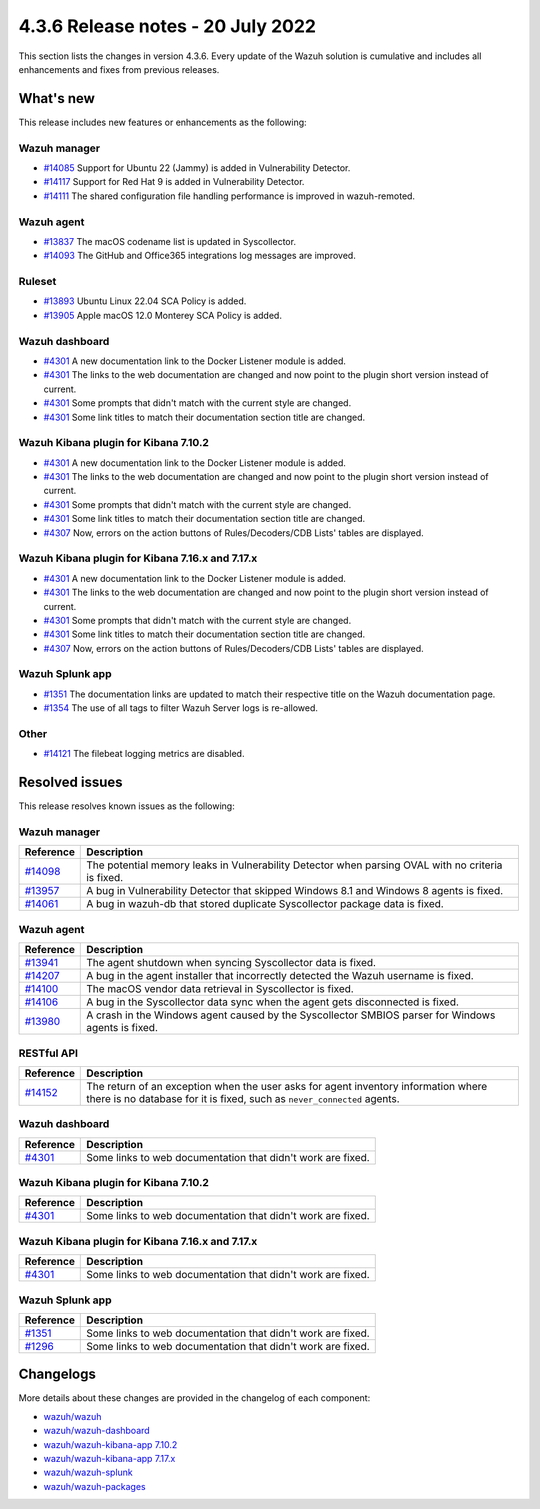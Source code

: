 .. Copyright (C) 2015, Wazuh, Inc.


.. meta::
  :description: Wazuh 4.3.6 has been released. Check out our release notes to discover the changes and additions of this release.


4.3.6 Release notes - 20 July 2022
==================================

This section lists the changes in version 4.3.6. Every update of the Wazuh solution is cumulative and includes all enhancements and fixes from previous releases.


What's new
----------

This release includes new features or enhancements as the following:

Wazuh manager
^^^^^^^^^^^^^
- `#14085 <https://github.com/wazuh/wazuh/pull/14085>`_ Support for Ubuntu 22 (Jammy) is added in Vulnerability Detector.
- `#14117 <https://github.com/wazuh/wazuh/pull/14117>`_ Support for Red Hat 9 is added in Vulnerability Detector.
- `#14111 <https://github.com/wazuh/wazuh/pull/14111>`_ The shared configuration file handling performance is improved in wazuh-remoted.


Wazuh agent
^^^^^^^^^^^
- `#13837 <https://github.com/wazuh/wazuh/pull/13837>`_ The macOS codename list is updated in Syscollector.
- `#14093 <https://github.com/wazuh/wazuh/pull/14093>`_ The GitHub and Office365 integrations log messages are improved.


Ruleset
^^^^^^^
- `#13893 <https://github.com/wazuh/wazuh/pull/13893>`_ Ubuntu Linux 22.04 SCA Policy is added.
- `#13905 <https://github.com/wazuh/wazuh/pull/13905>`_ Apple macOS 12.0 Monterey SCA Policy is added.


Wazuh dashboard
^^^^^^^^^^^^^^^
- `#4301 <https://github.com/wazuh/wazuh-kibana-app/pull/4301>`_ A new documentation link to the Docker Listener module is added.
- `#4301 <https://github.com/wazuh/wazuh-kibana-app/pull/4301>`_ The links to the web documentation are changed and now point to the plugin short version instead of current.
- `#4301 <https://github.com/wazuh/wazuh-kibana-app/pull/4301>`_ Some prompts that didn't match with the current style are changed.
- `#4301 <https://github.com/wazuh/wazuh-kibana-app/pull/4301>`_ Some link titles to match their documentation section title are changed.


Wazuh Kibana plugin for Kibana 7.10.2
^^^^^^^^^^^^^^^^^^^^^^^^^^^^^^^^^^^^^
- `#4301 <https://github.com/wazuh/wazuh-kibana-app/pull/4301>`_ A new documentation link to the Docker Listener module is added.
- `#4301 <https://github.com/wazuh/wazuh-kibana-app/pull/4301>`_ The links to the web documentation are changed and now point to the plugin short version instead of current.
- `#4301 <https://github.com/wazuh/wazuh-kibana-app/pull/4301>`_ Some prompts that didn't match with the current style are changed.
- `#4301 <https://github.com/wazuh/wazuh-kibana-app/pull/4301>`_ Some link titles to match their documentation section title are changed.
- `#4307 <https://github.com/wazuh/wazuh-kibana-app/pull/4307>`_ Now, errors on the action buttons of Rules/Decoders/CDB Lists' tables are displayed.


Wazuh Kibana plugin for Kibana 7.16.x and 7.17.x
^^^^^^^^^^^^^^^^^^^^^^^^^^^^^^^^^^^^^^^^^^^^^^^^
- `#4301 <https://github.com/wazuh/wazuh-kibana-app/pull/4301>`_ A new documentation link to the Docker Listener module is added.
- `#4301 <https://github.com/wazuh/wazuh-kibana-app/pull/4301>`_ The links to the web documentation are changed and now point to the plugin short version instead of current.
- `#4301 <https://github.com/wazuh/wazuh-kibana-app/pull/4301>`_ Some prompts that didn't match with the current style are changed.
- `#4301 <https://github.com/wazuh/wazuh-kibana-app/pull/4301>`_ Some link titles to match their documentation section title are changed.
- `#4307 <https://github.com/wazuh/wazuh-kibana-app/pull/4307>`_ Now, errors on the action buttons of Rules/Decoders/CDB Lists' tables are displayed.


Wazuh Splunk app
^^^^^^^^^^^^^^^^
- `#1351 <https://github.com/wazuh/wazuh-splunk/pull/1351>`_ The documentation links are updated to match their respective title on the Wazuh documentation page.
- `#1354 <https://github.com/wazuh/wazuh-splunk/pull/1354>`_ The use of all tags to filter Wazuh Server logs is re-allowed.


Other
^^^^^
- `#14121 <https://github.com/wazuh/wazuh/pull/14121>`_ The filebeat logging metrics are disabled.


Resolved issues
---------------

This release resolves known issues as the following: 


Wazuh manager
^^^^^^^^^^^^^

==============================================================    =============
Reference                                                         Description
==============================================================    =============
`#14098 <https://github.com/wazuh/wazuh/pull/14098>`_             The potential memory leaks in Vulnerability Detector when parsing OVAL with no criteria is fixed.
`#13957 <https://github.com/wazuh/wazuh/pull/13957>`_             A bug in Vulnerability Detector that skipped Windows 8.1 and Windows 8 agents is fixed.
`#14061 <https://github.com/wazuh/wazuh/pull/14061>`_             A bug in wazuh-db that stored duplicate Syscollector package data is fixed.
==============================================================    =============


Wazuh agent
^^^^^^^^^^^

==============================================================    =============
Reference                                                         Description
==============================================================    =============
`#13941 <https://github.com/wazuh/wazuh/pull/13941>`_             The agent shutdown when syncing Syscollector data is fixed.
`#14207 <https://github.com/wazuh/wazuh/pull/14207>`_             A bug in the agent installer that incorrectly detected the Wazuh username is fixed.
`#14100 <https://github.com/wazuh/wazuh/pull/14100>`_             The macOS vendor data retrieval in Syscollector is fixed.
`#14106 <https://github.com/wazuh/wazuh/pull/14106>`_             A bug in the Syscollector data sync when the agent gets disconnected is fixed.
`#13980 <https://github.com/wazuh/wazuh/pull/13980>`_             A crash in the Windows agent caused by the Syscollector SMBIOS parser for Windows agents is fixed.
==============================================================    =============


RESTful API
^^^^^^^^^^^

==============================================================    =============
Reference                                                         Description
==============================================================    =============
`#14152 <https://github.com/wazuh/wazuh/pull/14152>`_             The return of an exception when the user asks for agent inventory information where there is no database for it is fixed, such as ``never_connected`` agents.
==============================================================    =============


Wazuh dashboard
^^^^^^^^^^^^^^^

==============================================================    =============
Reference                                                         Description
==============================================================    =============
`#4301 <https://github.com/wazuh/wazuh-kibana-app/pull/4301>`_    Some links to web documentation that didn't work are fixed.
==============================================================    =============


Wazuh Kibana plugin for Kibana 7.10.2
^^^^^^^^^^^^^^^^^^^^^^^^^^^^^^^^^^^^^

==============================================================    =============
Reference                                                         Description
==============================================================    =============
`#4301 <https://github.com/wazuh/wazuh-kibana-app/pull/4301>`_    Some links to web documentation that didn't work are fixed.
==============================================================    =============


Wazuh Kibana plugin for Kibana 7.16.x and 7.17.x
^^^^^^^^^^^^^^^^^^^^^^^^^^^^^^^^^^^^^^^^^^^^^^^^

==============================================================    =============
Reference                                                         Description
==============================================================    =============
`#4301 <https://github.com/wazuh/wazuh-kibana-app/pull/4301>`_    Some links to web documentation that didn't work are fixed.
==============================================================    =============


Wazuh Splunk app
^^^^^^^^^^^^^^^^

==============================================================    =============
Reference                                                         Description
==============================================================    =============
`#1351 <https://github.com/wazuh/wazuh-splunk/pull/1351>`_        Some links to web documentation that didn't work are fixed.
`#1296 <https://github.com/wazuh/wazuh-splunk/pull/1296>`_        Some links to web documentation that didn't work are fixed.
==============================================================    =============


Changelogs
----------

More details about these changes are provided in the changelog of each component:

- `wazuh/wazuh <https://github.com/wazuh/wazuh/blob/v4.3.6/CHANGELOG.md>`_
- `wazuh/wazuh-dashboard <https://github.com/wazuh/wazuh-kibana-app/blob/v4.3.6-1.2.0-wzd/CHANGELOG.md>`_
- `wazuh/wazuh-kibana-app 7.10.2 <https://github.com/wazuh/wazuh-kibana-app/blob/v4.3.6-7.10.2/CHANGELOG.md>`_
- `wazuh/wazuh-kibana-app 7.17.x <https://github.com/wazuh/wazuh-kibana-app/blob/v4.3.6-7.17.4/CHANGELOG.md>`_
- `wazuh/wazuh-splunk <https://github.com/wazuh/wazuh-splunk/blob/v4.3.6-8.2.6/CHANGELOG.md>`_
- `wazuh/wazuh-packages <https://github.com/wazuh/wazuh-packages/releases/tag/v4.3.6>`_
